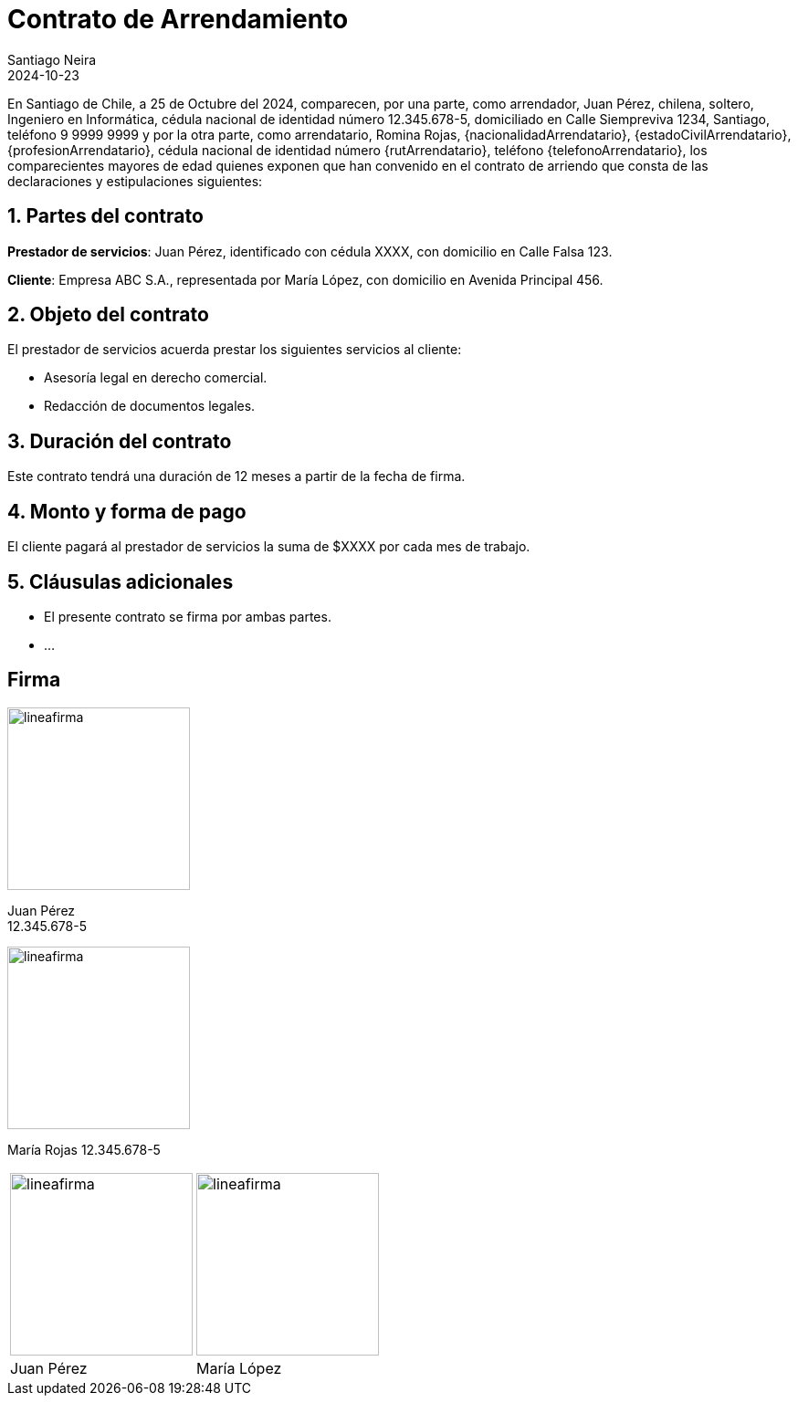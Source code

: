 = Contrato de Arrendamiento
Santiago Neira
2024-10-23

// Generales
:fechaContrato: 25 de Octubre del 2024

// Datos Propiedad


// Datos Arrendador
:arrendador: Juan Pérez
:nacionalidadArrendador: chilena
:estadoCivilArrendador: soltero
:profesionArrendador: Ingeniero en Informática
:rutArrendador: 12.345.678-5
:domicilioArrendador: Calle Siempreviva 1234, Santiago
:telefonoArrendador: 9 9999 9999

// Datos Arrendatario
:arrendatario: Romina Rojas


// Datos Codeudor

En Santiago de Chile, a {fechaContrato}, comparecen, por una parte, como arrendador, {arrendador}, {nacionalidadArrendador}, {estadoCivilArrendador}, {profesionArrendador}, cédula nacional de identidad número {rutArrendador}, domiciliado en {domicilioArrendador}, teléfono {telefonoArrendador} y por la otra parte, como arrendatario, {arrendatario}, {nacionalidadArrendatario}, {estadoCivilArrendatario}, {profesionArrendatario}, cédula nacional de identidad número {rutArrendatario}, teléfono {telefonoArrendatario}, los comparecientes mayores de edad quienes exponen que han convenido en el contrato de arriendo que consta de las declaraciones y estipulaciones siguientes:

== 1. Partes del contrato

*Prestador de servicios*: Juan Pérez, identificado con cédula XXXX, con domicilio en Calle Falsa 123.

*Cliente*: Empresa ABC S.A., representada por María López, con domicilio en Avenida Principal 456.

== 2. Objeto del contrato

El prestador de servicios acuerda prestar los siguientes servicios al cliente:

- Asesoría legal en derecho comercial.
- Redacción de documentos legales.

== 3. Duración del contrato

Este contrato tendrá una duración de 12 meses a partir de la fecha de firma.

== 4. Monto y forma de pago

El cliente pagará al prestador de servicios la suma de $XXXX por cada mes de trabajo.

== 5. Cláusulas adicionales

- El presente contrato se firma por ambas partes.
- ...

== Firma


image::lineafirma.svg[width=200,align=center]
[.text-center]
Juan Pérez +
12.345.678-5


image::lineafirma.svg[width=200,align=left]
María Rojas
12.345.678-5



[cols="1,>1", frame=none, grid=none]
|=== 

a| image::lineafirma.svg[width=200,align=left]
a| image::lineafirma.svg[width=200,align=right]

| Juan Pérez
| María López
|===
